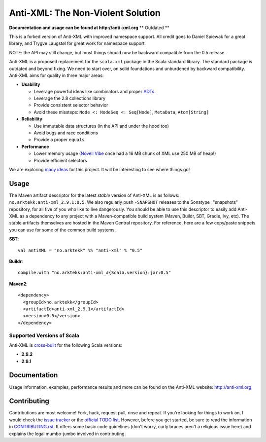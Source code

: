 ==================================
Anti-XML: The Non-Violent Solution
==================================

**Documentation and usage can be found at http://anti-xml.org**
** Outdated **

This is a forked version of Anti-XML with improved namespace support.
All credit goes to Daniel Spiewak for a great library, and
Trygve Laugstøl for great work for namespace support.

NOTE: the API may still change, but most things should now be backward
compatible from the 0.5 release.

Anti-XML is a proposed replacement for the ``scala.xml`` package in
the Scala standard library. The standard package is outdated and
beyond fixing. We need to start over, on solid foundations and
unburdened by backward compatibility. Anti-XML aims for quality in
three major areas:

* **Usability**

  * Leverage powerful ideas like combinators and proper ADTs_
  * Leverage the 2.8 collections library
  * Provide consistent selector behavior
  * Avoid these missteps: ``Node <: NodeSeq <: Seq[Node]``,
    ``MetaData``, ``Atom[String]``

* **Reliability**

  * Use immutable data structures (in the API and under the hood too)
  * Avoid bugs and race conditions
  * Provide a proper ``equals``
  
* **Performance**

  * Lower memory usage (`Novell Vibe`_ once had a 16 MB chunk of XML
    use 250 MB of heap!)
  * Provide efficient selectors

We are exploring `many ideas`_ for this project. It will be
interesting to see where things go!

.. _ADTs: http://en.wikipedia.org/wiki/Algebraic_data_type
.. _many ideas: https://github.com/djspiewak/anti-xml/issues
.. _Novell Vibe: http://vibe.novell.com


Usage
=====

The Maven artifact descriptor for the latest *stable* version of
Anti-XML is as follows: ``no.arktekk:anti-xml_2.9.1:0.5``.  We also regularly
push ``-SNAPSHOT`` releases to the Sonatype_ "snapshots" repository, for all
five of you who like to live dangerously.  You should be able to use this
descriptor to easily add Anti-XML as a dependency to any project with a
Maven-compatible build system (Maven, Buildr, SBT, Gradle, Ivy, etc). The stable
artifacts themselves are hosted in the Maven Central repository.  For
reference, here are a few copy/paste snippets you can use for some of the common
build systems.

**SBT**::
  
    val antiXML = "no.arktekk" %% "anti-xml" % "0.5"
  
**Buildr**::
  
    compile.with "no.arktekk:anti-xml_#{Scala.version}:jar:0.5"
  
**Maven2**::
  
    <dependency>
      <groupId>no.arktekk</groupId>
      <artifactId>anti-xml_2.9.1</artifactId>
      <version>0.5</version>
    </dependency>
    
  
Supported Versions of Scala
---------------------------

Anti-XML is cross-built_ for the following Scala versions:

* **2.9.2**
* **2.9.1**

.. _cross-built: http://www.scala-sbt.org/release/docs/Detailed-Topics/Cross-Build.html
.. _Specs2: http://etorreborre.github.com/specs2/
.. _ScalaCheck: http://code.google.com/p/scalacheck/


Documentation
=============

Usage information, examples, performance results and more can be found on the
Anti-XML website: http://anti-xml.org


Contributing
============

Contributions are most welcome!  Fork, hack, request pull, rinse and repeat.  If
you're looking for things to work on, I would check the `issue tracker`_ or the
`official TODO list`_.  However, before you get started, be sure to read the
information in CONTRIBUTING.rst_.  It offers some basic code guidelines (don't
worry, curly braces aren't a religious issue here) and explains the legal
mumbo-jumbo involved in contributing.

.. _issue tracker:
.. _official TODO list: https://github.com/djspiewak/anti-xml/issues
.. _CONTRIBUTING.rst: anti-xml/tree/master/CONTRIBUTING.rst

